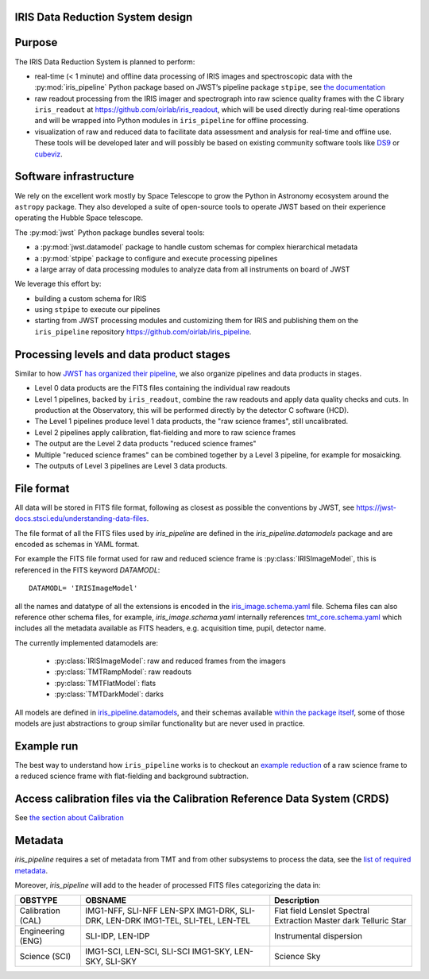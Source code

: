 IRIS Data Reduction System design
=================================

Purpose
=======

The IRIS Data Reduction System is planned to perform:

-  real-time (< 1 minute) and offline data processing of IRIS images and
   spectroscopic data with the
   :py:mod:`iris_pipeline` Python
   package based on JWST’s pipeline package
   ``stpipe``, see `the documentation <https://jwst-pipeline.readthedocs.io/en/latest/jwst/stpipe/>`_
-  raw readout processing from the IRIS imager and spectrograph into raw
   science quality frames with the C library
   ``iris_readout`` at https://github.com/oirlab/iris_readout, which
   will be used directly during real-time operations and will be wrapped
   into Python modules in ``iris_pipeline`` for offline processing.
-  visualization of raw and reduced data to facilitate data assessment
   and analysis for real-time and offline use. These tools will be
   developed later and will possibly be based on existing community
   software tools like `DS9 <http://ds9.si.edu/site/Home.html>`_ or
   `cubeviz <https://cubeviz.readthedocs.io/>`_.

Software infrastructure
=======================

We rely on the excellent work mostly by Space Telescope to grow the
Python in Astronomy ecosystem around the ``astropy`` package. They also
developed a suite of open-source tools to operate JWST based on their
experience operating the Hubble Space telescope.

The :py:mod:`jwst` Python package
bundles several tools:

-  a :py:mod:`jwst.datamodel` package to handle custom schemas for complex
   hierarchical metadata
-  a :py:mod:`stpipe` package to configure and execute processing pipelines
-  a large array of data processing modules to analyze data from all
   instruments on board of JWST

We leverage this effort by:

-  building a custom schema for IRIS
-  using ``stpipe`` to execute our pipelines
-  starting from JWST processing modules and customizing them for IRIS
   and publishing them on the ``iris_pipeline``
   repository https://github.com/oirlab/iris_pipeline.

Processing levels and data product stages
=========================================

Similar to how `JWST has organized their pipeline <https://jwst-pipeline.readthedocs.io/en/latest/jwst/data_products/stages.html>`_, we also organize pipelines and data products in stages.

* Level 0 data products are the FITS files containing the individual raw readouts
* Level 1 pipelines, backed by ``iris_readout``, combine the raw readouts and apply data quality checks and cuts. In production at the Observatory, this will be performed directly by the detector C software (HCD).
* The Level 1 pipelines produce level 1 data products, the "raw science frames", still uncalibrated.
* Level 2 pipelines apply calibration, flat-fielding and more to raw science frames
* The output are the Level 2 data products "reduced science frames"
* Multiple "reduced science frames" can be combined together by a Level 3 pipeline, for example for mosaicking.
* The outputs of Level 3 pipelines are Level 3 data products.

File format
===========

All data will be stored in FITS file format, following as closest as possible
the conventions by JWST, see https://jwst-docs.stsci.edu/understanding-data-files.

The file format of all the FITS files used by `iris_pipeline` are defined in the
`iris_pipeline.datamodels` package and are encoded as schemas in YAML format.

For example the FITS file format used for raw and reduced science frame is
:py:class:`IRISImageModel`, this is referenced in the FITS keyword `DATAMODL`::

    DATAMODL= 'IRISImageModel'

all the names and datatype of all the extensions is encoded in the `iris_image.schema.yaml`_
file.
Schema files can also reference other schema files, for example, `iris_image.schema.yaml`
internally references `tmt_core.schema.yaml`_ which includes all the metadata available as
FITS headers, e.g. acquisition time, pupil, detector name.

The currently implemented datamodels are:

  * :py:class:`IRISImageModel`: raw and reduced frames from the imagers
  * :py:class:`TMTRampModel`: raw readouts
  * :py:class:`TMTFlatModel`: flats
  * :py:class:`TMTDarkModel`: darks

All models are defined in `iris_pipeline.datamodels <https://github.com/oirlab/iris_pipeline/blob/master/iris_pipeline/datamodels/__init__.py>`_, and their schemas available `within the package itself <https://github.com/oirlab/iris_pipeline/tree/master/iris_pipeline/datamodels/schemas>`_, some of those models are just abstractions to group similar functionality but
are never used in practice.

Example run
===========

The best way to understand how ``iris_pipeline`` works is to checkout an
`example reduction <example-run>`_ of a raw science frame to a reduced
science frame with flat-fielding and background subtraction.

Access calibration files via the Calibration Reference Data System (CRDS)
=========================================================================

See `the section about Calibration <calibration-database>`_

Metadata
========

`iris_pipeline` requires a set of metadata from TMT and from other subsystems to process the data,
see the `list of required metadata <https://github.com/tmt-icd/IRIS-Model-Files/blob/master/drs/drs-assembly/subscribe-model.conf>`_.

Moreover, `iris_pipeline` will add to the header of processed FITS files categorizing the data in:

===================  ==================================  ======================================
OBSTYPE              OBSNAME                             Description
===================  ==================================  ======================================
Calibration (CAL)    IMG1-NFF, SLI-NFF                   Flat field
                     LEN-SPX                             Lenslet Spectral Extraction
                     IMG1-DRK, SLI-DRK, LEN-DRK          Master dark
                     IMG1-TEL, SLI-TEL, LEN-TEL          Telluric Star
Engineering (ENG)    SLI-IDP, LEN-IDP                    Instrumental dispersion
Science (SCI)        IMG1-SCI, LEN-SCI, SLI-SCI          Science
                     IMG1-SKY, LEN-SKY, SLI-SKY          Sky
===================  ==================================  ======================================

.. _iris_image.schema.yaml: https://github.com/oirlab/iris_pipeline/blob/master/iris_pipeline/datamodels/schemas/iris_image.schema.yaml
.. _tmt_core.schema.yaml: https://github.com/oirlab/iris_pipeline/blob/master/iris_pipeline/datamodels/schemas/tmt_core.schema.yaml
